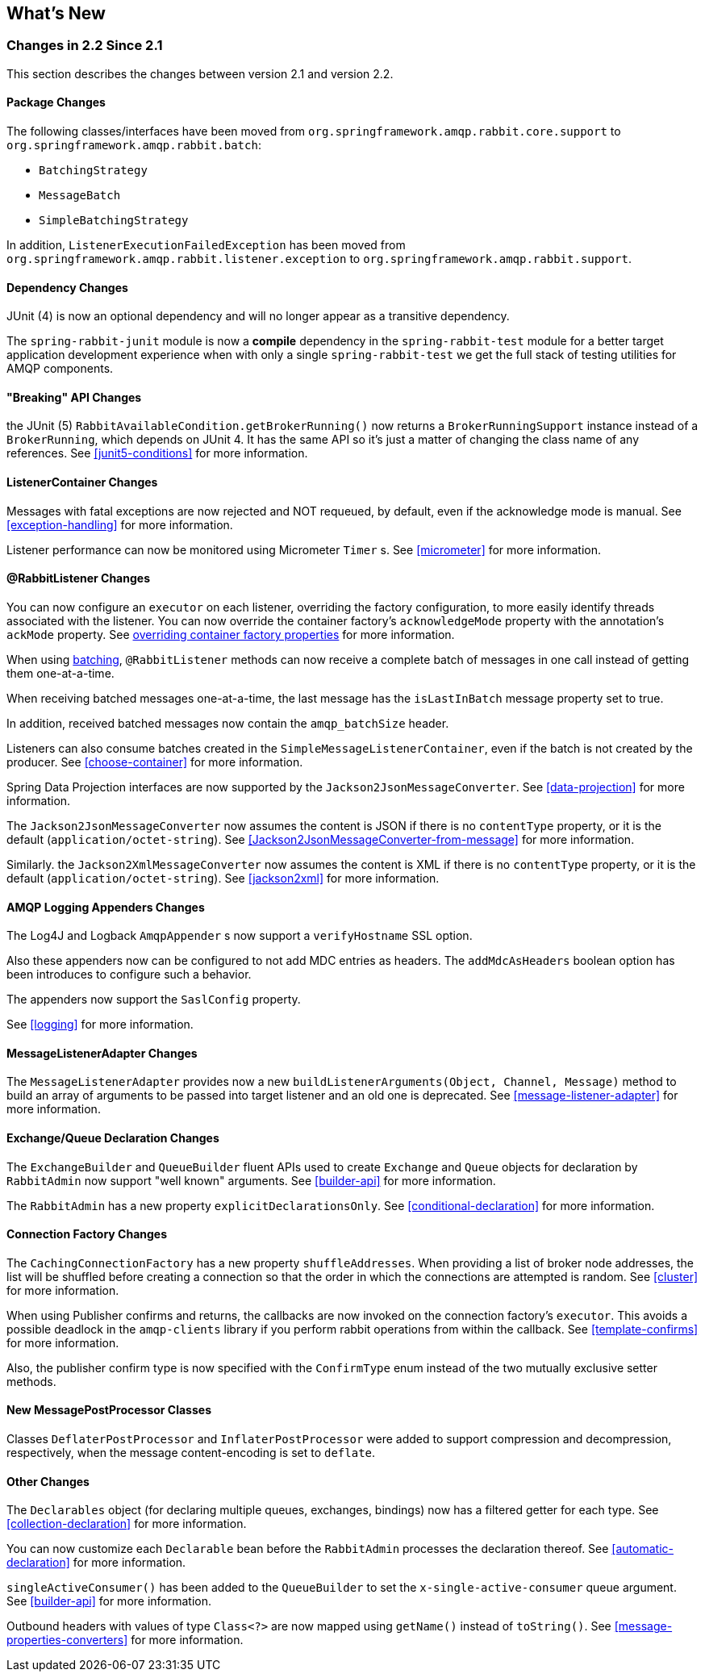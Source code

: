 [[whats-new]]
== What's New

=== Changes in 2.2 Since 2.1

This section describes the changes between version 2.1 and version 2.2.

==== Package Changes

The following classes/interfaces have been moved from `org.springframework.amqp.rabbit.core.support` to `org.springframework.amqp.rabbit.batch`:

* `BatchingStrategy`
* `MessageBatch`
* `SimpleBatchingStrategy`

In addition, `ListenerExecutionFailedException` has been moved from `org.springframework.amqp.rabbit.listener.exception` to `org.springframework.amqp.rabbit.support`.

==== Dependency Changes

JUnit (4) is now an optional dependency and will no longer appear as a transitive dependency.

The `spring-rabbit-junit` module is now a *compile* dependency in the `spring-rabbit-test` module for a better target application development experience when with only a single `spring-rabbit-test` we get the full stack of testing utilities for AMQP components.

==== "Breaking" API Changes

the JUnit (5) `RabbitAvailableCondition.getBrokerRunning()` now returns a `BrokerRunningSupport` instance instead of a `BrokerRunning`, which depends on JUnit 4.
It has the same API so it's just a matter of changing the class name of any references.
See <<junit5-conditions>> for more information.

==== ListenerContainer Changes

Messages with fatal exceptions are now rejected and NOT requeued, by default, even if the acknowledge mode is manual.
See <<exception-handling>> for more information.

Listener performance can now be monitored using Micrometer `Timer` s.
See <<micrometer>> for more information.

==== @RabbitListener Changes

You can now configure an `executor` on each listener, overriding the factory configuration, to more easily identify threads associated with the listener.
You can now override the container factory's `acknowledgeMode` property with the annotation's `ackMode` property.
See <<listener-property-overrides,overriding container factory properties>> for more information.

When using <<receiving-batch,batching>>, `@RabbitListener` methods can now receive a complete batch of messages in one call instead of getting them one-at-a-time.

When receiving batched messages one-at-a-time, the last message has the `isLastInBatch` message property set to true.

In addition, received batched messages now contain the `amqp_batchSize` header.

Listeners can also consume batches created in the `SimpleMessageListenerContainer`, even if the batch is not created by the producer.
See <<choose-container>> for more information.

Spring Data Projection interfaces are now supported by the `Jackson2JsonMessageConverter`.
See <<data-projection>> for more information.

The `Jackson2JsonMessageConverter` now assumes the content is JSON if there is no `contentType` property, or it is the default (`application/octet-string`).
See <<Jackson2JsonMessageConverter-from-message>> for more information.

Similarly. the `Jackson2XmlMessageConverter` now assumes the content is XML if there is no `contentType` property, or it is the default (`application/octet-string`).
See <<jackson2xml>> for more information.

==== AMQP Logging Appenders Changes

The Log4J and Logback `AmqpAppender` s now support a `verifyHostname` SSL option.

Also these appenders now can be configured to not add MDC entries as headers.
The `addMdcAsHeaders` boolean option has been introduces to configure such a behavior.

The appenders now support the `SaslConfig` property.

See <<logging>> for more information.

==== MessageListenerAdapter Changes

The `MessageListenerAdapter` provides now a new `buildListenerArguments(Object, Channel, Message)` method  to build an array of arguments to be passed into target listener and an old one is deprecated.
See <<message-listener-adapter>> for more information.

==== Exchange/Queue Declaration Changes

The `ExchangeBuilder` and `QueueBuilder` fluent APIs used to create `Exchange` and `Queue` objects for declaration by `RabbitAdmin` now support "well known" arguments.
See <<builder-api>> for more information.

The `RabbitAdmin` has a new property `explicitDeclarationsOnly`.
See <<conditional-declaration>> for more information.

==== Connection Factory Changes

The `CachingConnectionFactory` has a new property `shuffleAddresses`.
When providing a list of broker node addresses, the list will be shuffled before creating a connection so that the order in which the connections are attempted is random.
See <<cluster>> for more information.

When using Publisher confirms and returns, the callbacks are now invoked on the connection factory's `executor`.
This avoids a possible deadlock in the `amqp-clients` library if you perform rabbit operations from within the callback.
See <<template-confirms>> for more information.

Also, the publisher confirm type is now specified with the `ConfirmType` enum instead of the two mutually exclusive setter methods.

==== New MessagePostProcessor Classes

Classes `DeflaterPostProcessor` and `InflaterPostProcessor` were added to support compression and decompression, respectively, when the message content-encoding is set to `deflate`.

==== Other Changes

The `Declarables` object (for declaring multiple queues, exchanges, bindings) now has a filtered getter for each type.
See <<collection-declaration>> for more information.

You can now customize each `Declarable` bean before the `RabbitAdmin` processes the declaration thereof.
See <<automatic-declaration>> for more information.

`singleActiveConsumer()` has been added to the `QueueBuilder` to set the `x-single-active-consumer` queue argument.
See <<builder-api>> for more information.

Outbound headers with values of type `Class<?>` are now mapped using `getName()` instead of `toString()`.
See <<message-properties-converters>> for more information.
